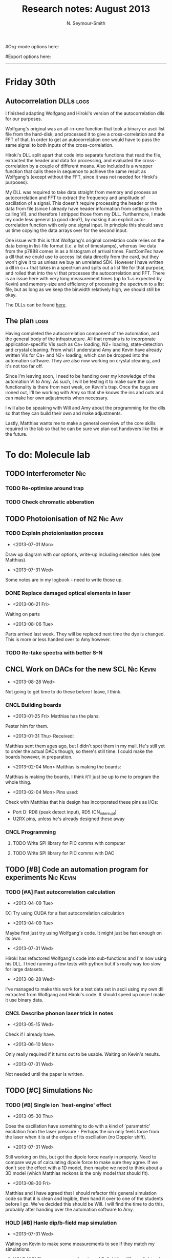 #+TITLE: Research notes: August 2013
#+AUTHOR: N. Seymour-Smith
#Org-mode options here:
#+TODO: TODO | DONE CNCL HOLD
#+STARTUP: hidestars
#Export options here:
#+OPTIONS: toc:3 num:nil ^:t
#+STYLE: <link rel="stylesheet" type="text/css" href="../../css/styles.css" />

#+BEGIN_HTML
<hr>
#+END_HTML


* Friday 30th
** Autocorrelation DLLs						       :logs:
I finished adapting Wolfgang and Hiroki's version of the
autocorrelation dlls for our purposes. 

Wolfgang's original was an all-in-one function that took a binary or
ascii list file from the hard-disk, and processed it to give a
cross-correlation and the FFT of that. In order to get an
autocorrelation one would have to pass the same signal to both inputs
of the cross-correlation.

Hiroki's DLL split apart that code into separate functions that read
the file, extracted the header and data for processing, and evaluated
the cross-correlation by a couple of different means. Also included is
a wrapper function that calls these in sequence to achieve the same
result as Wolfgang's (except without the FFT, since it was not needed
for Hiroki's purposes).

My DLL was required to take data straight from memory and process an
autocorrelation and FFT to extract the frequency and amplitude of
oscillation of a signal. This doesn't require processing the header or
the data from file (since I already have header information from
settings in the calling VI), and therefore I stripped those from my
DLL. Furthermore, I made my code less general (a good idea?), by
making it an explicit auto-correlation function with only one signal
input. In principle this should save us time copying the data arrays
over for the second input. 

One issue with this is that Wolfgang's original correlation code
relies on the data being in list-file format (i.e. a list of
timestamps), whereas live data from the p7888 comes in as a histogram
of arrival times. FastComTec have a dll that we could use to access
list data directly from the card, but they won't give it to us unless
we buy an unrelated SDK. However I have written a dll in c++ that
takes in a spectrum and spits out a list file for that purpose, and
rolled that into the vi that processes the autocorrelation and
FFT. There is an issue here with very long measurement times (up to
1~s expected by Kevin) and memory-size and efficiency of processing
the spectrum to a list file, but as long as we keep the binwidth
relatively high, we should still be okay.

The DLLs can be found [[https://github.com/nic-research/nic-research.github.io/tree/master/2013/08/automation_dlls][here]].

** The plan							       :logs:
Having completed the autocorrelation component of the automation, and
the general body of the infrastructure. All that remains is to
incorporate application-specific VIs such as Ca+ loading, N2+ loading,
state-detection and crystal cleaning. From what I understand Amy and
Kevin have already written VIs for Ca+ and N2+ loading, which can be
dropped into the automation software. They are also now working on
crystal cleaning, and it's not too far off. 

Since I'm leaving soon, I need to be handing over my knowledge of the
automation VI to Amy. As such, I will be testing it to make sure the
core functionality is there from next week, on Kevin's trap. Once the
bugs are ironed out, I'll be working with Amy so that she knows the
ins and outs and can make her own adjustments when necessary. 

I will also be speaking with Will and Amy about the programming for
the dlls so that they can build their own and make adjustments. 

Lastly, Matthias wants me to make a general overview of the core
skills required in the lab so that he can be sure we plan out
handovers like this in the future.

* To do: Molecule lab 
** TODO Interferometer							:Nic:
*** TODO Re-optimise around trap
*** TODO Check chromatic abberation
** TODO Photoionisation of N2					    :Nic:Amy:
*** TODO Explain photoionisation process
- <2013-07-01 Mon>
Draw up diagram with our options, write-up including selection rules
(see Matthias).
- <2013-07-31 Wed>
Some notes are in my logbook - need to write those up.
*** DONE Replace damaged optical elements in laser
- <2013-06-21 Fri>
Waiting on parts
- <2013-08-06 Tue>
Parts arrived last week. They will be replaced next time the dye is
changed. This is more or less handed over to Amy however.
*** TODO Re-take spectra with better S-N
** CNCL Work on DACs for the new SCL				  :Nic:Kevin:
- <2013-08-28 Wed>
Not going to get time to do these before I leave, I think.
*** CNCL Building boards
- <2013-01-25 Fri> Matthias has the plans:
Pester him for them.
- <2013-01-31 Thu> Received:
Matthias sent them ages ago, but I didn't spot them in my mail. He's
still yet to order the actual DACs though, so there's still time. I
could make the boards however, in preparation.
- <2013-02-04 Mon> Matthias is making the boards:
Matthias is making the boards, I think it'll just be up to me to
program the whole thing.
- <2013-02-04 Mon> Pins used:
Check with Matthias that his design has incorporated these pins as
I/Os:
+ Port D: RD8 (peak detect input), RD5 (CN_interrupt)
+ U2RX pins, unless he's already designed these away
*** CNCL Programming
**** TODO Write SPI library for PIC comms with computer
**** TODO Write SPI library for PIC comms with DAC

** TODO [#B] Code an automation program for experiments		  :Nic:Kevin:
*** TODO [#A] Fast autocorrelation calculation
- <2013-04-09 Tue>
[X] Try using CUDA for a fast autocorrelation calculation 
- <2013-04-09 Tue>
Maybe first just try using Wolfgang's code. It might just be fast
enough on its own.
- <2013-07-31 Wed>
Hiroki has refactored Wolfgang's code into sub-functions and I'm now
using his DLL. I tried running a few tests with python but it's really
way too slow for large datasets.
- <2013-08-28 Wed>
I've managed to make this work for a test data set in ascii using my
own dll extracted from Wolfgang and Hiroki's code. It should speed up
once I make it use binary data.
*** CNCL Describe phonon laser trick in notes
- <2013-05-15 Wed>
Check if I already have.
- <2013-06-10 Mon>
Only really required if it turns out to be usable. Waiting on Kevin's
results. 
- <2013-07-31 Wed>
Not needed until the paper is written.
** TODO [#C] Simulations						:Nic:
*** TODO [#B] Single ion `heat-engine' effect
- <2013-05-30 Thu>
Does the oscillation have something to do with a kind of `parametric'
excitation from the laser pressure - Perhaps the ion only feels force
from the laser when it is at the edges of its oscillation (no Doppler
shift).
- <2013-07-31 Wed>
Still working on this, but got the dipole force nearly in
properly. Need to compare ways of calculating dipole force to make
sure they agree. If we don't see the effect with a 1D model, then
maybe we need to think about a 3D model (which Matthias reckons is the
only model that should fit). 
- <2013-08-30 Fri>
Matthias and I have agreed that I should refactor this general
simulation code so that it is clean and legible, then hand it over to
one of the students before I go. We've decided this should be Will. I
will find the time to do this, probably after handing over the
automation software to Amy.

*** HOLD [#B] Hanle dip/b-field map simulation
- <2013-07-31 Wed>
Waiting on Kevin to make some measurements to see if they match my
simulations. 
**** HOLD [#C] Fluorescence as a function of B-field for different light pol.
- <2013-06-21 Fri>
Done for now, need to talk about Matthias about results seen.
- <2013-07-01 Mon>
Need to find a way of combining maps from different polarisations and
directions to give independent B-field direction data.
*** HOLD [#C] One or two calcium ions
- <2013-03-22 Fri>
Although an extra ion will reduce the acceleration of the crystal due
to the dipole force, is the increase in signal a good trade-off?
- <2013-05-28 Tue>
This question is not important if the `phonon-laser'-like approach
we're going to try and take works well. This idea is on hold until
more work is done there.

* To do: General						   :noexport:
** Ideas
*** Lighting rigs and pulse generators
Can the pulse generator Matthias designed be used for programming
lighting rigs? Ask Gaz.
** TODO [#B] Job application research				   :noexport:
*** DONE Drewsen group
*** TODO Innsbruck group
*** TODO Munich group
* Meetings							   :noexport:
* Journal & Theory club						   :noexport:
** Rota
- Nic
- Stephen
- Amy
- Hiroki
- Jack
- Michael
- Kevin
- Markus
Theory club is offset by +4.
** Papers to look at
*** DONE [12-10-2012]  Cold molecular reactions with quadrupole guide
*** TODO Brian Odom's manuscript
*** TODO Koehl's Dipole trap + ion trap
*** TODO Wielitsch's MOT + ion trap
*** TODO <2012-11-06 Tue> Michael Koehl's latest on arXiv (last Friday)
** General papers
** Theory subjects
*** TODO Applications for data analysis and simulation
** Books
- Molecular Quantum Mechanics, Aleins, Friedman

* To do, non-work						   :noexport:
** TODO Illustrate hydrogen wavefunctions in POV-ray
- <2013-07-31 Wed>
Not working nicely, haven't figured out how to render a good image
yet, let alone ways to use absorptive media to represent the negative
wavefunction. 
** TODO Purchase 
- Atomic physics text book
- Thermodynamics text book
- Quantum optics text book
** TODO Dekatron
- [ ] 555 timer input

* Appendix							   :noexport:
